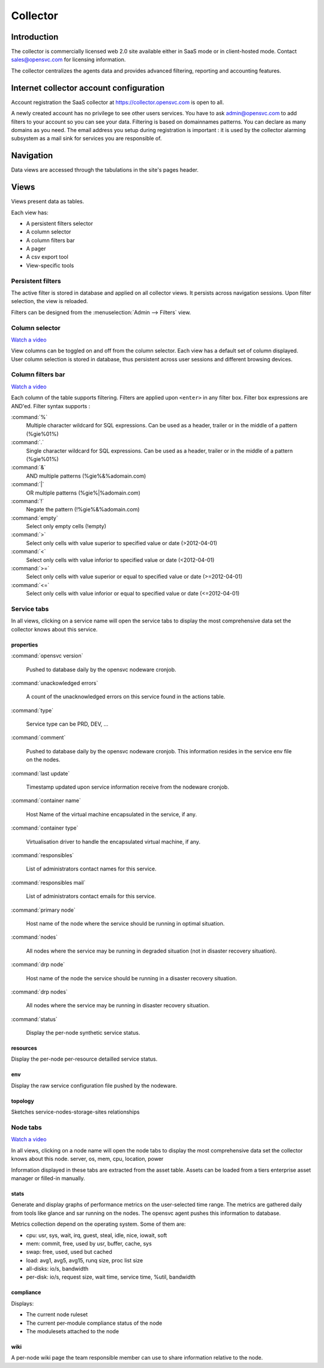 .. |video-icon| image:: http://www.opensvc.com/init/static/video.png

Collector
*********

Introduction
============

The collector is commercially licensed web 2.0 site available either in SaaS mode or in client-hosted mode. Contact sales@opensvc.com for licensing information.

The collector centralizes the agents data and provides advanced filtering, reporting and accounting features.

Internet collector account configuration
========================================

Account registration the SaaS collector at https://collector.opensvc.com is open to all.

A newly created account has no privilege to see other users services. You have to ask admin@opensvc.com to add filters to your account so you can see your data. Filtering is based on domainnames patterns. You can declare as many domains as you need. The email address you setup during registration is important : it is used by the collector alarming subsystem as a mail sink for services you are responsible of.

Navigation
==========

Data views are accessed through the tabulations in the site's pages header.

.. image:: http://www.opensvc.com/init/static/tabs.png

Views
=====

Views present data as tables.

Each view has:

* A persistent filters selector
* A column selector
* A column filters bar
* A pager
* A csv export tool
* View-specific tools

Persistent filters
------------------

The active filter is stored in database and applied on all collector views. It persists across navigation sessions.  Upon filter selection, the view is reloaded.

Filters can be designed from the :menuselection:`Admin --> Filters` view.

Column selector
---------------

|video-icon| `Watch a video <http://www.youtube.com/watch?feature=player_embedded&v=8PLTJuEOHRs>`_

View columns can be toggled on and off from the column selector. Each view has a default set of column displayed. User column selection is stored in database, thus persistent across user sessions and different browsing devices.

Column filters bar
------------------

|video-icon| `Watch a video <http://www.youtube.com/watch?feature=player_embedded&v=32pyu623U7A>`_

Each column of the table supports filtering. Filters are applied upon ``<enter>`` in any filter box. Filter box expressions are AND'ed. Filter syntax supports :

:command:`%`
  Multiple character wildcard for SQL expressions. Can be used as a header, trailer or in the middle of a pattern (%gie%01%)

:command:`.`
  Single character wildcard for SQL expressions. Can be used as a header, trailer or in the middle of a pattern (%gie%01%)

:command:`&`
  AND multiple patterns (%gie%&%adomain.com)

:command:`|`
  OR multiple patterns (%gie%|%adomain.com)

:command:`!`
  Negate the pattern (!%gie%&%adomain.com)

:command:`empty`
  Select only empty cells (!empty)

:command:`>`
  Select only cells with value superior to specified value or date (>2012-04-01)

:command:`<`
  Select only cells with value inforior to specified value or date (<2012-04-01)

:command:`>=`
  Select only cells with value superior or equal to specified value or date (>=2012-04-01)

:command:`<=`
  Select only cells with value inforior or equal to specified value or date (<=2012-04-01)

Service tabs
------------

In all views, clicking on a service name will open the service tabs to display the most comprehensive data set the collector knows about this service.

.. figure:: http://www.opensvc.com/init/static/doc_collector_svc_tabs.png

properties
++++++++++

:command:`opensvc version`

  Pushed to database daily by the opensvc nodeware cronjob.

:command:`unackowledged errors`

  A count of the unacknowledged errors on this service found in the actions table.

:command:`type`

  Service type can be PRD, DEV, ...

:command:`comment`

  Pushed to database daily by the opensvc nodeware cronjob. This information resides in the service env file on the nodes.

:command:`last update`

  Timestamp updated upon service information receive from the nodeware cronjob.

:command:`container name`

  Host Name of the virtual machine encapsulated in the service, if any.

:command:`container type`

  Virtualisation driver to handle the encapsulated virtual machine, if any.

:command:`responsibles`

  List of administrators contact names for this service.

:command:`responsibles mail`

  List of administrators contact emails for this service.

:command:`primary node`

  Host name of the node where the service should be running in optimal situation.

:command:`nodes`

  All nodes where the service may be running in degraded situation (not in disaster recovery situation).

:command:`drp node`

  Host name of the node the service should be running in a disaster recovery situation.

:command:`drp nodes`

  All nodes where the service may be running in disaster recovery situation.

:command:`status`

  Display the per-node synthetic service status.

resources
+++++++++

Display the per-node per-resource detailled service status.

env
+++

Display the raw service configuration file pushed by the nodeware.

topology
++++++++

Sketches service-nodes-storage-sites relationships

.. figure:: http://www.opensvc.com/init/static/doc_collector_svc_tabs_topo.png

Node tabs
---------

|video-icon| `Watch a video <http://www.youtube.com/watch?feature=player_embedded&v=tEqKPRZ4YeA>`_

In all views, clicking on a node name will open the node tabs to display the most comprehensive data set the collector knows about this node.
server, os, mem, cpu, location, power

Information displayed in these tabs are extracted from the asset table. Assets can be loaded from a tiers enterprise asset manager or filled-in manually.

.. figure:: http://www.opensvc.com/init/static/doc_collector_node_tabs.png

stats
+++++

Generate and display graphs of performance metrics on the user-selected time range. The metrics are gathered daily from tools like glance and sar running on the nodes. The opensvc agent pushes this information to database.

Metrics collection depend on the operating system. Some of them are:

*   cpu: usr, sys, wait, irq, guest, steal, idle, nice, iowait, soft

*   mem: commit, free, used by usr, buffer, cache, sys

*   swap: free, used, used but cached

*   load: avg1, avg5, avg15, runq size, proc list size

*   all-disks: io/s, bandwidth

*   per-disk: io/s, request size, wait time, service time, %util, bandwidth

compliance
++++++++++

Displays:

* The current node ruleset
* The current per-module compliance status of the node
* The modulesets attached to the node

wiki
++++

A per-node wiki page the team responsible member can use to share information relative to the node.

